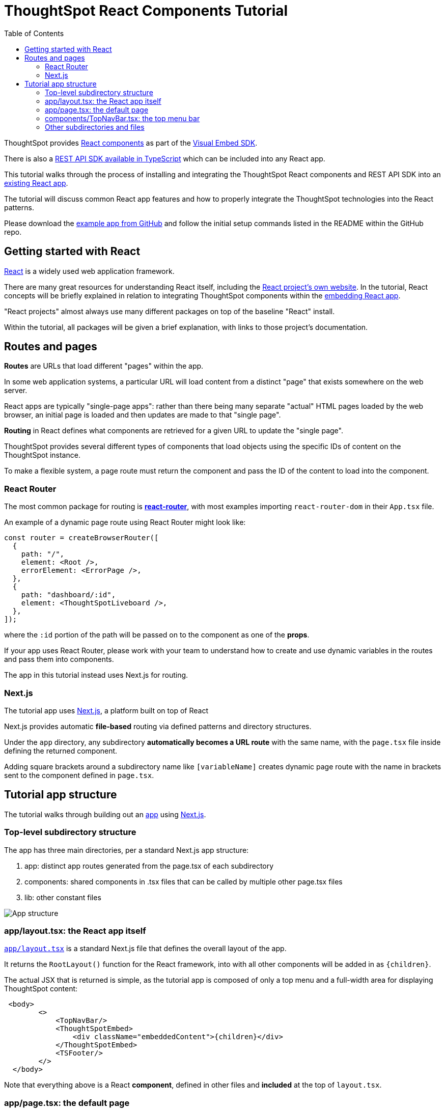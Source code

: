 = ThoughtSpot React Components Tutorial
:page-pageid: react-components__intro
:description: This is a self-guided course on the ThoughtSpot Visual Embed SDK React Components
:toc: true
:toclevels: 2

ThoughtSpot provides xref:embed-ts-react-app.adoc[React components] as part of the link:https://github.com/thoughtspot/visual-embed-sdk[Visual Embed SDK^]. 

There is also a link:https://github.com/thoughtspot/rest-api-sdk/tree/release/sdks/typescript[REST API SDK available in TypeScript^] which can be included into any React app.

This tutorial walks through the process of installing and integrating the ThoughtSpot React components and REST API SDK into an link:https://github.com/thoughtspot/embed-example-react-app[existing React app^].

The tutorial will discuss common React app features and how to properly integrate the ThoughtSpot technologies into the React patterns.

Please download the link:https://github.com/thoughtspot/embed-example-react-app[example app from GitHub^] and follow the initial setup commands listed in the README within the GitHub repo.

== Getting started with React
link:https://react.dev/learn/thinking-in-react[React^] is a widely used web application framework. 

There are many great resources for understanding React itself, including the link:https://react.dev/learn/thinking-in-react[React project's own website]. In the tutorial, React concepts will be briefly explained in relation to integrating ThoughtSpot components within the link:https://github.com/thoughtspot/embed-example-react-app[embedding React app^].

"React projects" almost always use many different packages on top of the baseline "React" install. 

Within the tutorial, all packages will be given a brief explanation, with links to those project's documentation. 

== Routes and pages
*Routes* are URLs that load different "pages" within the app. 

In some web application systems, a particular URL will load content from a distinct "page" that exists somewhere on the web server.

React apps are typically "single-page apps": rather than there being many separate "actual" HTML pages loaded by the web browser, an initial page is loaded and then updates are made to that "single page". 

*Routing* in React defines what components are retrieved for a given URL to update the "single page".

ThoughtSpot provides several different types of components that load objects using the specific IDs of content on the ThoughtSpot instance.

To make a flexible system, a page route must return the component and pass the ID of the content to load into the component.

=== React Router
The most common package for routing is *link:https://reactrouter.com/start/library/routing[react-router^]*, with most examples importing `react-router-dom` in their `App.tsx` file.

An example of a dynamic page route using React Router might look like: 

[,typescript]
----
const router = createBrowserRouter([
  {
    path: "/",
    element: <Root />,
    errorElement: <ErrorPage />,
  },
  {
    path: "dashboard/:id",
    element: <ThoughtSpotLiveboard />,
  },
]);
----

where the `:id` portion of the path will be passed on to the component as one of the *props*. 

If your app uses React Router, please work with your team to understand how to create and use dynamic variables in the routes and pass them into components.

The app in this tutorial instead uses Next.js for routing.

=== Next.js
The tutorial app uses link:https://nextjs.org/docs/app/getting-started/project-structure[Next.js^], a platform built on top of React

Next.js provides automatic *file-based* routing via defined patterns and directory structures.

Under the `app` directory, any subdirectory *automatically becomes a URL route* with the same name, with the `page.tsx` file inside defining the returned component.

Adding square brackets around a subdirectory name like `[variableName]` creates dynamic page route with the name in brackets sent to the component defined in `page.tsx`.

== Tutorial app structure
The tutorial walks through building out an link:https://github.com/thoughtspot/embed-example-react-app[app^] using link:https://nextjs.org/docs/app/getting-started/project-structure[Next.js^]. 

=== Top-level subdirectory structure
The app has three main directories, per a standard Next.js app structure:

1. app: distinct app routes generated from the page.tsx of each subdirectory
2. components: shared components in .tsx files that can be called by multiple other page.tsx files
3. lib: other constant files

[.widthAuto]
image:images/tutorials/react-components/next-js-app-structure.png[App structure]

=== app/layout.tsx: the React app itself
`link:https://github.com/thoughtspot/embed-example-react-app/blob/main/src/app/layout.tsx[app/layout.tsx^]` is a standard Next.js file that defines the overall layout of the app. 

It returns the `RootLayout()` function for the React framework, into with all other components will be added in as `{children}`.

The actual JSX that is returned is simple, as the tutorial app is composed of only a top menu and a full-width area for displaying ThoughtSpot content:

[,tsx]
----
 <body>
        <>
            <TopNavBar/>
            <ThoughtSpotEmbed>
                <div className="embeddedContent">{children}</div>
            </ThoughtSpotEmbed>
            <TSFooter/>
        </>
  </body>
----

Note that everything above is a React *component*, defined in other files and *included* at the top of `layout.tsx`.

=== app/page.tsx: the default page
`link:https://github.com/thoughtspot/embed-example-react-app/blob/main/src/app/page.tsx[app/page.tsx^]` is the page that contains the initial body that is loaded when a user comes to the app, without any other pages:

[,tsx]
----
export default function Home() {
    return (
        <main className="flex min-h-fit flex-col items-center justify-between p-24">
            <div id="welcome">
                <h1>Welcome to the ThoughtSpot Embedding Example</h1>
                <p>
                    This application demonstrates some of the basic embedding techniques possible using React and the
                    ThoughSpot SDK.
                </p>
                <p>&nbsp;</p>
...
            </div>
        </main>
    );
}
----

You are welcome to put anything in this page, but it is really a placeholder that would instead be taken by the real app you embed ThoughtSpot components into.

=== components/TopNavBar.tsx: the top menu bar
`link:https://github.com/thoughtspot/embed-example-react-app/blob/main/src/components/TopNavBar.tsx[components/TopNavBar.tsx^]` is a component page that defines the top menu bar within the app.

You'll notice it imports several components from link:https://flowbite.com/[Flowbite^], a commonly used React package with many available UI components, along with the `Link` component from Next.js. Do not feel bound to use any components in the tutorial, they are simply to show how to integrate the ThoughtSpot components with all of the various other React components and packages in use within a normal application project.

[,tsx]
----
"use client";

import Link from "next/link";
import {Dropdown, Navbar} from "flowbite-react";

import styles from "./TopNavBar.module.css";

import {constants} from "@/lib/constants";

interface NavBarProps {
}
----

`TopNavBar.tsx` is where the links to routes for the menu pages are defined: 

[,tsx]
----
 <Navbar.Collapse>
    <Navbar.Link className={styles.navlink} href="/dashboard">
        Dashboards
    </Navbar.Link>
    <Navbar.Link className={styles.navlink} href="/datachat">
        Data Chat
    </Navbar.Link>
</Navbar.Collapse>
----

Again, this is simply to provide a simple example of how you will integrate routes to pages that display ThoughtSpot components within your own app.

=== Other subdirectories and files
The following lessons will cover the other files and the subdirectory structure used within the app to properly use the ThoughtSpot React components.

'''

xref:react-components_lesson-01.adoc[Next: 01 - Initializing ThoughtSpot Embed SDK >]

